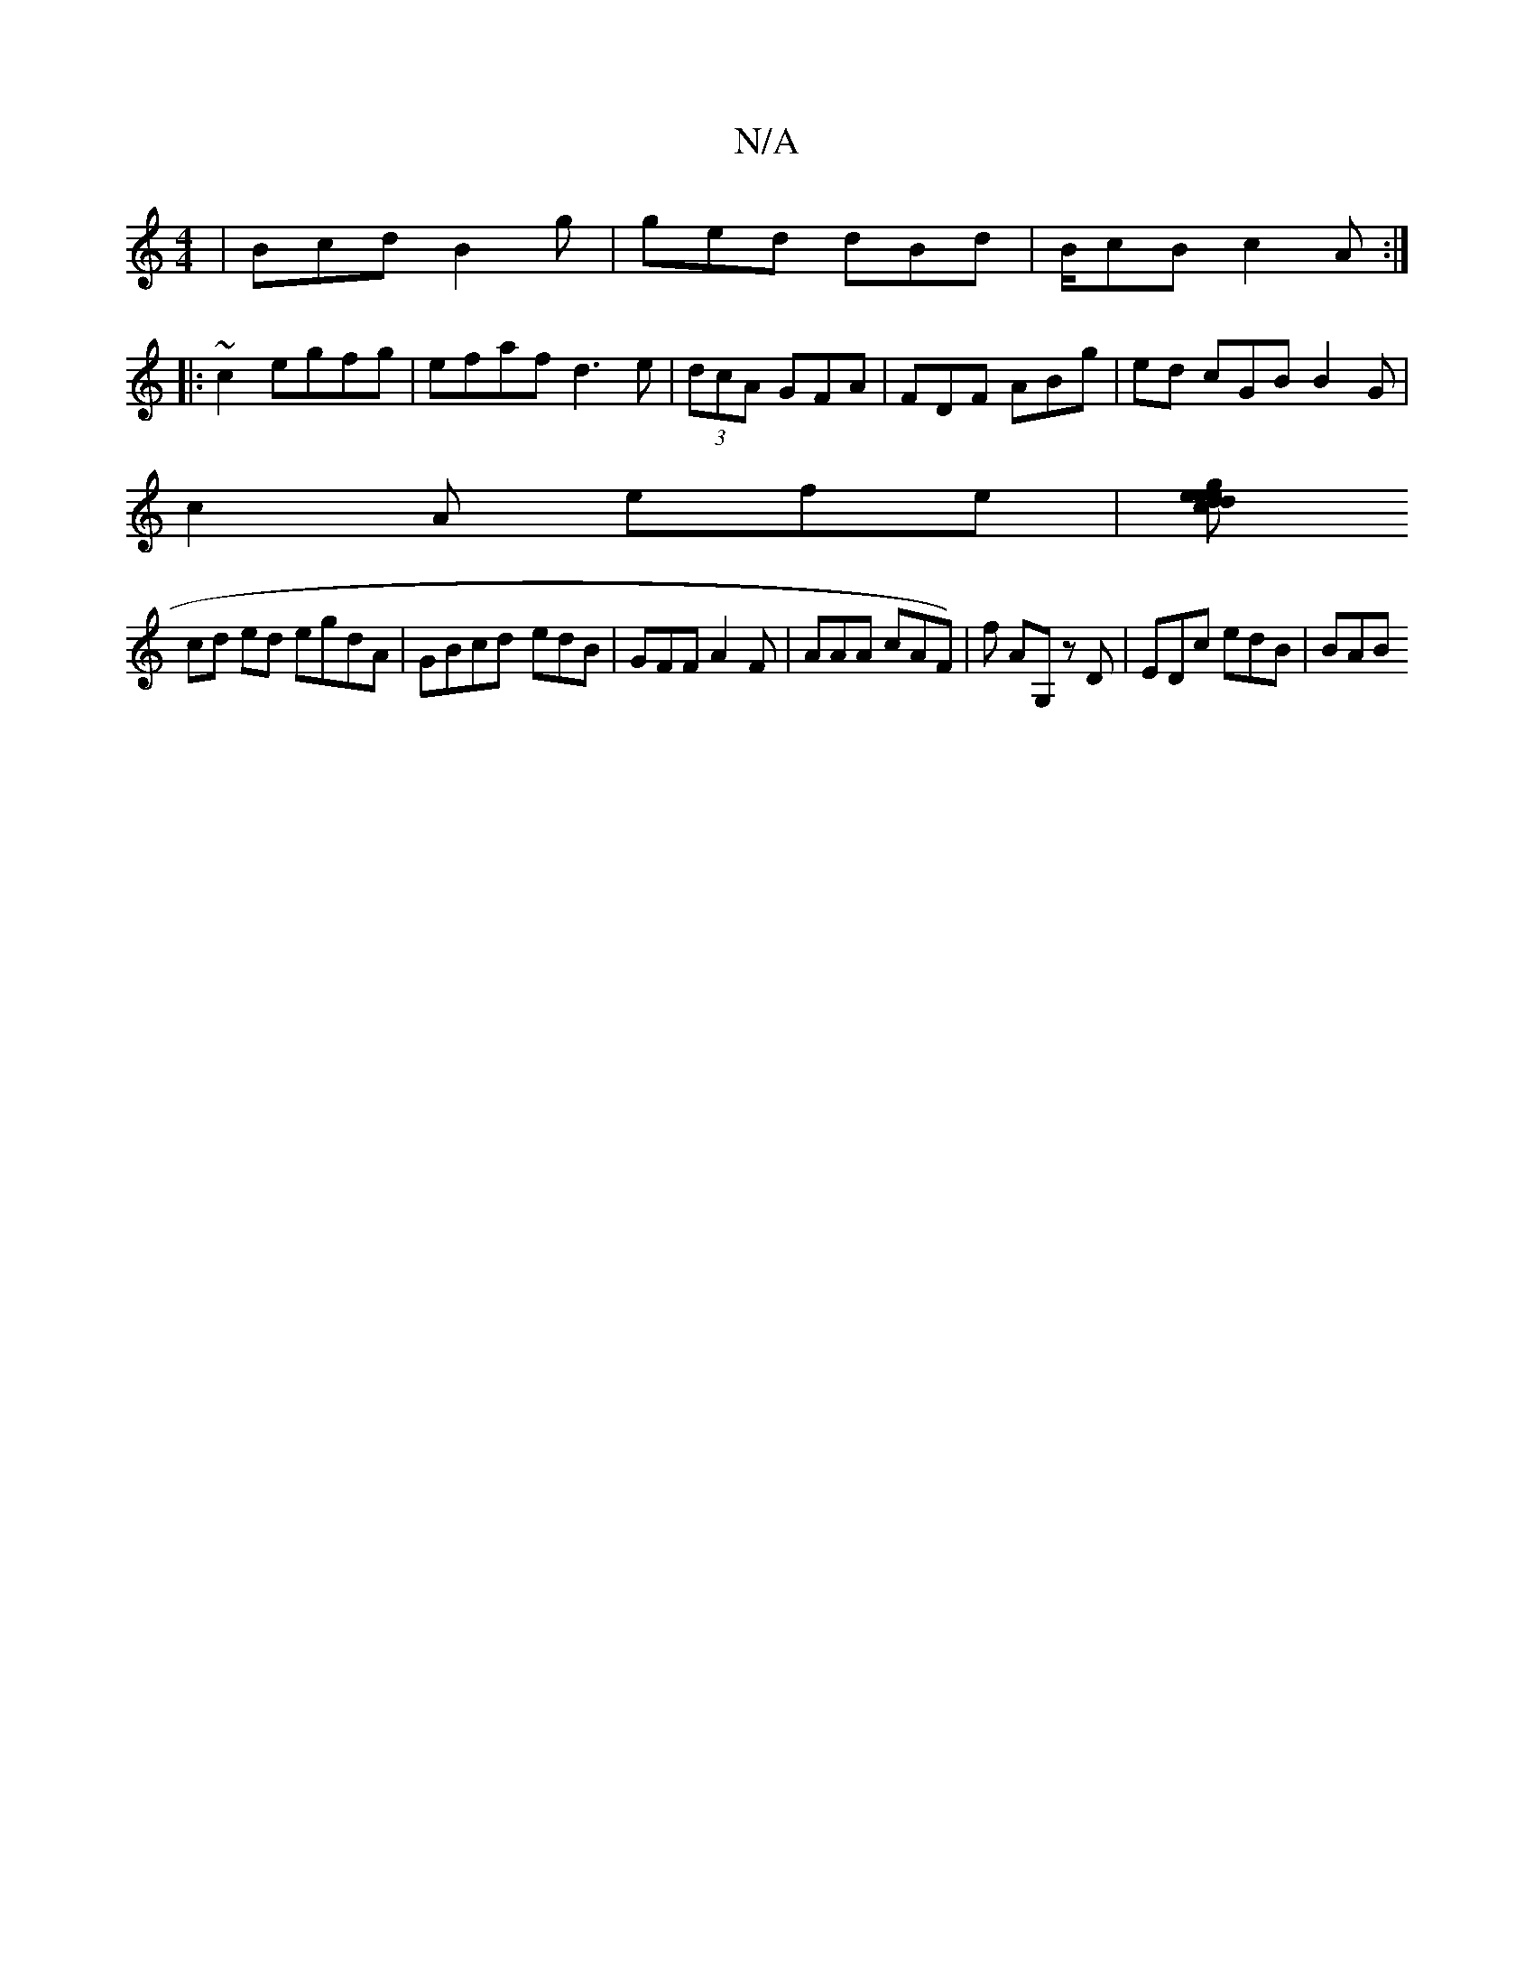 X:1
T:N/A
M:4/4
R:N/A
K:Cmajor
 | Bcd B2 g|ged dBd|B/cB c2A:|
|:~c2 egfg | efaf d3 e | (3dcA- GFA | FDF ABg | ed cGB B2G |
c2 A efe|[ede gedc|BABA Aded|A2 EF GA_A|
cd ed egdA|GBcd- edB | GFF A2 F | AAA cAF)|f AG, zD | EDc edB | BAB